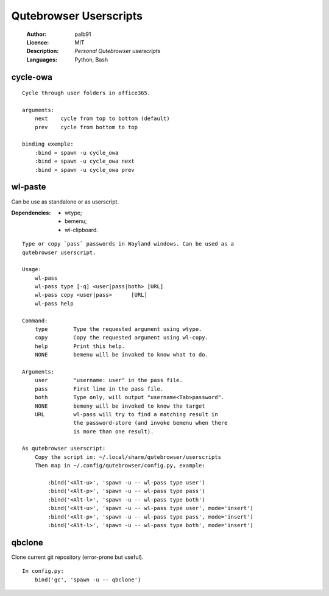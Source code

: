 =======================
Qutebrowser Userscripts
=======================

    :Author:      palb91
    :Licence:     MIT
    :Description: *Personal Qutebrowser userscripts*
    :Languages:   Python, Bash

cycle-owa
=========

::

    Cycle through user folders in office365.

    arguments:
        next    cycle from top to bottom (default)
        prev    cycle from bottom to top

    binding exemple:
        :bind « spawn -u cycle_owa
        :bind « spawn -u cycle_owa next
        :bind » spawn -u cycle_owa prev


wl-paste
========

Can be use as standalone or as userscript.

:Dependencies: - wtype;
               - bemenu;
               - wl-clipboard.

::

    Type or copy `pass` passwords in Wayland windows. Can be used as a
    qutebrowser userscript.

    Usage:
        wl-pass
        wl-pass type [-q] <user|pass|both> [URL]
        wl-pass copy <user|pass>      [URL]
        wl-pass help

    Command:
        type        Type the requested argument using wtype.
        copy        Copy the requested argument using wl-copy.
        help        Print this help.
        NONE        bemenu will be invoked to know what to do.

    Arguments:
        user        "username: user" in the pass file.
        pass        First line in the pass file.
        both        Type only, will output "username<Tab>password".
        NONE        bemeny will be invoked to know the target
        URL         wl-pass will try to find a matching result in
                    the password-store (and invoke bemenu when there
                    is more than one result).

    As qutebrowser userscript:
        Copy the script in: ~/.local/share/qutebrowser/userscripts
        Then map in ~/.config/qutebrowser/config.py, example:

            :bind('<Alt-u>', 'spawn -u -- wl-pass type user')
            :bind('<Alt-p>', 'spawn -u -- wl-pass type pass')
            :bind('<Alt-l>', 'spawn -u -- wl-pass type both')
            :bind('<Alt-u>', 'spawn -u -- wl-pass type user', mode='insert')
            :bind('<Alt-p>', 'spawn -u -- wl-pass type pass', mode='insert')
            :bind('<Alt-l>', 'spawn -u -- wl-pass type both', mode='insert')


qbclone
=======

Clone current git repository (error-prone but useful).

::

    In config.py:
        bind('gc', 'spawn -u -- qbclone')
